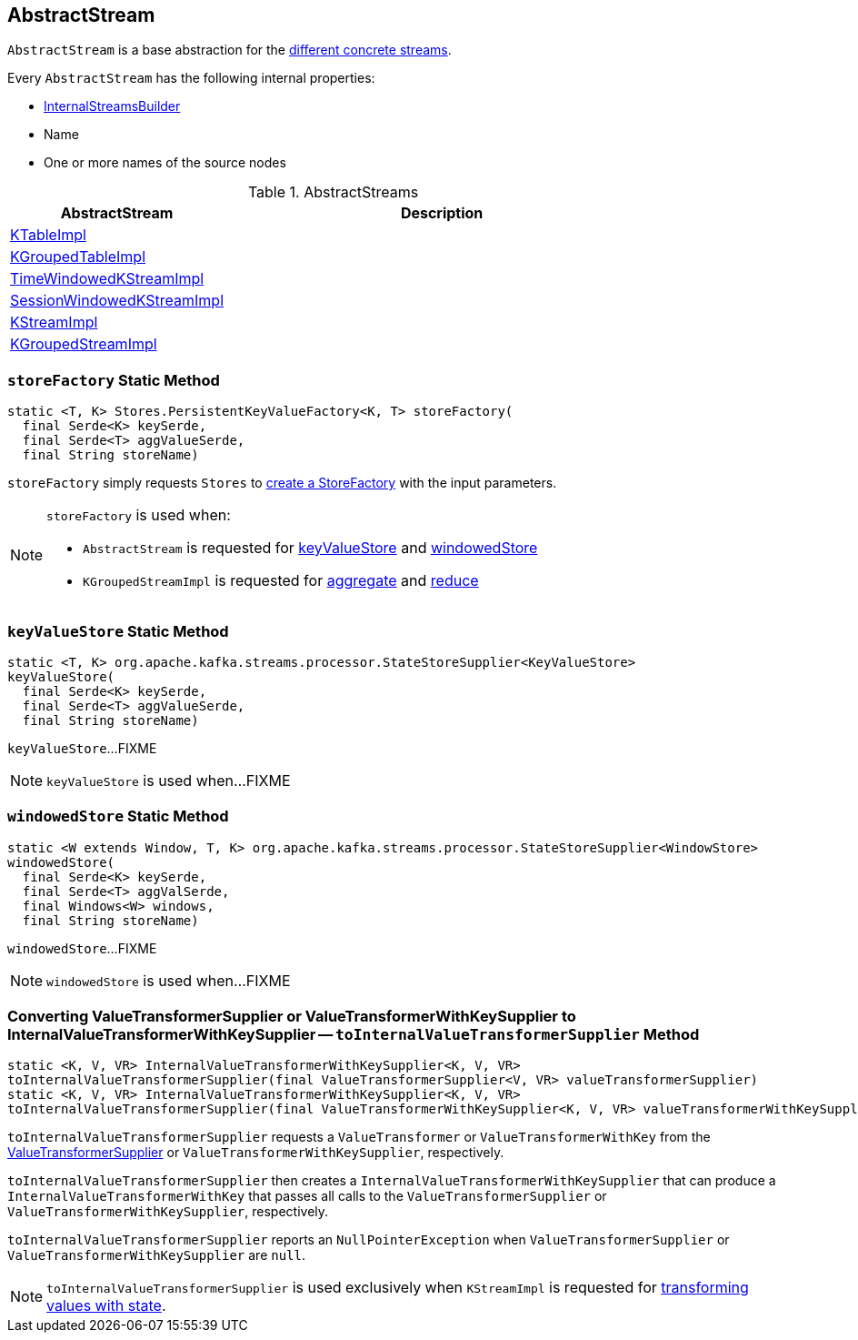 == [[AbstractStream]] AbstractStream

`AbstractStream` is a base abstraction for the <<implementations, different concrete streams>>.

[[creating-instance]]
Every `AbstractStream` has the following internal properties:

* [[builder]] link:kafka-streams-InternalStreamsBuilder.adoc[InternalStreamsBuilder]
* [[name]] Name
* [[sourceNodes]] One or more names of the source nodes

[[implementations]]
.AbstractStreams
[cols="1,2",options="header",width="100%"]
|===
| AbstractStream
| Description

| [[KTableImpl]] link:kafka-streams-KTableImpl.adoc[KTableImpl]
|

| [[KGroupedTableImpl]] link:kafka-streams-KGroupedTableImpl.adoc[KGroupedTableImpl]
|

| [[TimeWindowedKStreamImpl]] link:kafka-streams-TimeWindowedKStreamImpl.adoc[TimeWindowedKStreamImpl]
|

| [[SessionWindowedKStreamImpl]] link:kafka-streams-SessionWindowedKStreamImpl.adoc[SessionWindowedKStreamImpl]
|

| [[KStreamImpl]] link:kafka-streams-KStreamImpl.adoc[KStreamImpl]
|

| [[KGroupedStreamImpl]] link:kafka-streams-KGroupedStreamImpl.adoc[KGroupedStreamImpl]
|
|===

=== [[storeFactory]] `storeFactory` Static Method

[source, java]
----
static <T, K> Stores.PersistentKeyValueFactory<K, T> storeFactory(
  final Serde<K> keySerde,
  final Serde<T> aggValueSerde,
  final String storeName)
----

`storeFactory` simply requests `Stores` to link:kafka-streams-Stores.adoc#create[create a StoreFactory] with the input parameters.

[NOTE]
====
`storeFactory` is used when:

* `AbstractStream` is requested for <<keyValueStore, keyValueStore>> and <<windowedStore, windowedStore>>

* `KGroupedStreamImpl` is requested for link:kafka-streams-KGroupedStreamImpl.adoc#aggregate[aggregate] and link:kafka-streams-KGroupedStreamImpl.adoc#reduce[reduce]
====

=== [[keyValueStore]] `keyValueStore` Static Method

[source, java]
----
static <T, K> org.apache.kafka.streams.processor.StateStoreSupplier<KeyValueStore>
keyValueStore(
  final Serde<K> keySerde,
  final Serde<T> aggValueSerde,
  final String storeName)
----

`keyValueStore`...FIXME

NOTE: `keyValueStore` is used when...FIXME

=== [[windowedStore]] `windowedStore` Static Method

[source, java]
----
static <W extends Window, T, K> org.apache.kafka.streams.processor.StateStoreSupplier<WindowStore>
windowedStore(
  final Serde<K> keySerde,
  final Serde<T> aggValSerde,
  final Windows<W> windows,
  final String storeName)
----

`windowedStore`...FIXME

NOTE: `windowedStore` is used when...FIXME

=== [[toInternalValueTransformerSupplier]] Converting ValueTransformerSupplier or ValueTransformerWithKeySupplier to InternalValueTransformerWithKeySupplier -- `toInternalValueTransformerSupplier` Method

[source, java]
----
static <K, V, VR> InternalValueTransformerWithKeySupplier<K, V, VR>
toInternalValueTransformerSupplier(final ValueTransformerSupplier<V, VR> valueTransformerSupplier)
static <K, V, VR> InternalValueTransformerWithKeySupplier<K, V, VR>
toInternalValueTransformerSupplier(final ValueTransformerWithKeySupplier<K, V, VR> valueTransformerWithKeySupplier)
----

`toInternalValueTransformerSupplier` requests a `ValueTransformer` or `ValueTransformerWithKey` from the link:kafka-streams-ValueTransformerSupplier.adoc#get[ValueTransformerSupplier] or `ValueTransformerWithKeySupplier`, respectively.

`toInternalValueTransformerSupplier` then creates a `InternalValueTransformerWithKeySupplier` that can produce a `InternalValueTransformerWithKey` that passes all calls to the `ValueTransformerSupplier` or `ValueTransformerWithKeySupplier`, respectively.

`toInternalValueTransformerSupplier` reports an `NullPointerException` when `ValueTransformerSupplier` or `ValueTransformerWithKeySupplier` are `null`.

NOTE: `toInternalValueTransformerSupplier` is used exclusively when `KStreamImpl` is requested for link:kafka-streams-KStreamImpl.adoc#transformValues[transforming values with state].
